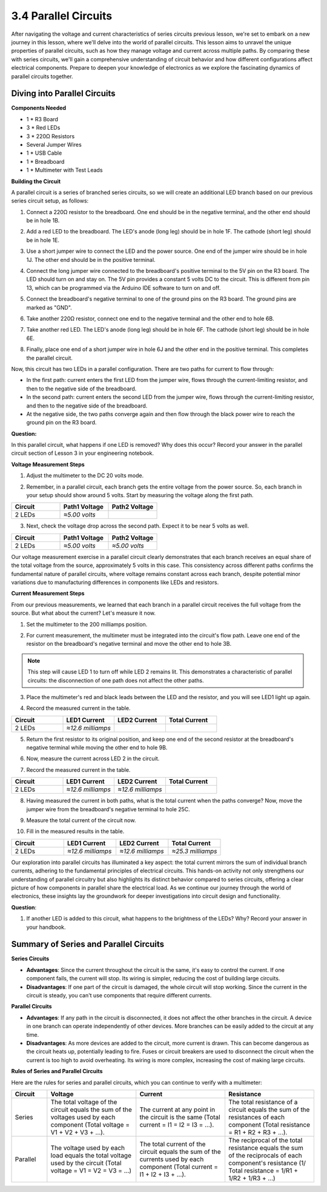 3.4 Parallel Circuits
===========================

After navigating the voltage and current characteristics of series circuits previous lesson, we're set to embark on a new journey in this lesson, where we'll delve into the world of parallel circuits. This lesson aims to unravel the unique properties of parallel circuits, such as how they manage voltage and current across multiple paths. By comparing these with series circuits, we'll gain a comprehensive understanding of circuit behavior and how different configurations affect electrical components. Prepare to deepen your knowledge of electronics as we explore the fascinating dynamics of parallel circuits together.

.. image:: img/3_parallel_circuit_bb.png
    :align: center

Diving into Parallel Circuits
---------------------------------------

**Components Needed**

* 1 * R3 Board
* 3 * Red LEDs
* 3 * 220Ω Resistors
* Several Jumper Wires
* 1 * USB Cable
* 1 * Breadboard
* 1 * Multimeter with Test Leads

**Building the Circuit**

A parallel circuit is a series of branched series circuits, so we will create an additional LED branch based on our previous series circuit setup, as follows:

1. Connect a 220Ω resistor to the breadboard. One end should be in the negative terminal, and the other end should be in hole 1B.

.. image:: img/2_connect_resistor.png
    :width: 300
    :align: center

2. Add a red LED to the breadboard. The LED's anode (long leg) should be in hole 1F. The cathode (short leg) should be in hole 1E.

.. image:: img/2_connect_led.png
    :width: 300
    :align: center

3. Use a short jumper wire to connect the LED and the power source. One end of the jumper wire should be in hole 1J. The other end should be in the positive terminal.

.. image:: img/2_connect_wire.png
    :width: 300
    :align: center

4. Connect the long jumper wire connected to the breadboard's positive terminal to the 5V pin on the R3 board. The LED should turn on and stay on. The 5V pin provides a constant 5 volts DC to the circuit. This is different from pin 13, which can be programmed via the Arduino IDE software to turn on and off.

.. image:: img/3_parallel_circuit_5v.png
    :width: 600
    :align: center

5. Connect the breadboard's negative terminal to one of the ground pins on the R3 board. The ground pins are marked as "GND".

.. image:: img/3_parallel_circuit_gnd.png
    :width: 600
    :align: center

6. Take another 220Ω resistor, connect one end to the negative terminal and the other end to hole 6B.

.. image:: img/3_parallel_circuit_resistor.png
    :width: 600
    :align: center

7. Take another red LED. The LED's anode (long leg) should be in hole 6F. The cathode (short leg) should be in hole 6E.

.. image:: img/3_parallel_circuit_led.png
    :width: 600
    :align: center

8. Finally, place one end of a short jumper wire in hole 6J and the other end in the positive terminal. This completes the parallel circuit.

.. image:: img/3_parallel_circuit_bb.png
    :width: 600
    :align: center


Now, this circuit has two LEDs in a parallel configuration. There are two paths for current to flow through:

* In the first path: current enters the first LED from the jumper wire, flows through the current-limiting resistor, and then to the negative side of the breadboard.
* In the second path: current enters the second LED from the jumper wire, flows through the current-limiting resistor, and then to the negative side of the breadboard.
* At the negative side, the two paths converge again and then flow through the black power wire to reach the ground pin on the R3 board.


**Question:**

In this parallel circuit, what happens if one LED is removed? Why does this occur? Record your answer in the parallel circuit section of Lesson 3 in your engineering notebook.

.. image:: img/3_parallel_circuit_remove.png
    :width: 600
    :align: center


**Voltage Measurement Steps**

1. Adjust the multimeter to the DC 20 volts mode.

.. image:: img/multimeter_dc_20v.png
    :width: 300
    :align: center

2. Remember, in a parallel circuit, each branch gets the entire voltage from the power source. So, each branch in your setup should show around 5 volts. Start by measuring the voltage along the first path.

.. image:: img/3_parallel_circuit_voltage1.png
    :width: 600
    :align: center

.. list-table::
   :widths: 25 25 25
   :header-rows: 1

   * - Circuit
     - Path1 Voltage
     - Path2 Voltage
   * - 2 LEDs
     - *≈5.00 volts*
     - 

3. Next, check the voltage drop across the second path. Expect it to be near 5 volts as well.

.. image:: img/3_parallel_circuit_voltage2.png
    :width: 600
    :align: center

.. list-table::
   :widths: 25 25 25
   :header-rows: 1

   * - Circuit
     - Path1 Voltage
     - Path2 Voltage
   * - 2 LEDs
     - *≈5.00 volts*
     - *≈5.00 volts*

Our voltage measurement exercise in a parallel circuit clearly demonstrates that each branch receives an equal share of the total voltage from the source, approximately 5 volts in this case. This consistency across different paths confirms the fundamental nature of parallel circuits, where voltage remains constant across each branch, despite potential minor variations due to manufacturing differences in components like LEDs and resistors.


**Current Measurement Steps**

From our previous measurements, we learned that each branch in a parallel circuit receives the full voltage from the source. But what about the current? Let's measure it now.

1. Set the multimeter to the 200 milliamps position.

.. image:: img/multimeter_200ma.png
    :width: 300
    :align: center

2. For current measurement, the multimeter must be integrated into the circuit's flow path. Leave one end of the resistor on the breadboard's negative terminal and move the other end to hole 3B.

.. note::
    
    This step will cause LED 1 to turn off while LED 2 remains lit. This demonstrates a characteristic of parallel circuits: the disconnection of one path does not affect the other paths.

.. image:: img/3_parallel_circuit_led1_current.png
    :width: 600
    :align: center

3. Place the multimeter's red and black leads between the LED and the resistor, and you will see LED1 light up again.

.. image:: img/3_parallel_circuit_led1_current1.png
    :width: 600
    :align: center

4. Record the measured current in the table.

.. list-table::
   :widths: 25 25 25 25
   :header-rows: 1

   * - Circuit
     - LED1 Current
     - LED2 Current
     - Total Current
   * - 2 LEDs
     - *≈12.6 milliamps*
     -
     - 

5. Return the first resistor to its original position, and keep one end of the second resistor at the breadboard's negative terminal while moving the other end to hole 9B.

.. image:: img/3_parallel_circuit_led2_current.png
    :width: 600
    :align: center

6. Now, measure the current across LED 2 in the circuit.

.. image:: img/3_parallel_circuit_led2_current1.png
    :width: 600
    :align: center

7. Record the measured current in the table.

.. list-table::
   :widths: 25 25 25 25
   :header-rows: 1

   * - Circuit
     - LED1 Current
     - LED2 Current
     - Total Current
   * - 2 LEDs
     - *≈12.6 milliamps*
     - *≈12.6 milliamps*
     - 

8. Having measured the current in both paths, what is the total current when the paths converge? Now, move the jumper wire from the breadboard's negative terminal to hole 25C.

.. image:: img/3_parallel_circuit_total_current.png
    :width: 600
    :align: center

9. Measure the total current of the circuit now.

.. image:: img/3_parallel_circuit_total_current.png
    :width: 600
    :align: center

10. Fill in the measured results in the table.

.. list-table::
   :widths: 25 25 25 25
   :header-rows: 1

   * - Circuit
     - LED1 Current
     - LED2 Current
     - Total Current
   * - 2 LEDs
     - *≈12.6 milliamps*
     - *≈12.6 milliamps*
     - *≈25.3 milliamps*

Our exploration into parallel circuits has illuminated a key aspect: the total current mirrors the sum of individual branch currents, adhering to the fundamental principles of electrical circuits. This hands-on activity not only strengthens our understanding of parallel circuitry but also highlights its distinct behavior compared to series circuits, offering a clear picture of how components in parallel share the electrical load. As we continue our journey through the world of electronics, these insights lay the groundwork for deeper investigations into circuit design and functionality.

**Question**:

1. If another LED is added to this circuit, what happens to the brightness of the LEDs? Why? Record your answer in your handbook.

.. image:: img/3_parallel_circuit_3led.png
    :width: 600
    :align: center



Summary of Series and Parallel Circuits
-----------------------------------------------------

**Series Circuits**

* **Advantages**: Since the current throughout the circuit is the same, it's easy to control the current. If one component fails, the current will stop. Its wiring is simpler, reducing the cost of building large circuits.
* **Disadvantages**: If one part of the circuit is damaged, the whole circuit will stop working. Since the current in the circuit is steady, you can't use components that require different currents.

**Parallel Circuits**

* **Advantages**: If any path in the circuit is disconnected, it does not affect the other branches in the circuit. A device in one branch can operate independently of other devices. More branches can be easily added to the circuit at any time.
* **Disadvantages**: As more devices are added to the circuit, more current is drawn. This can become dangerous as the circuit heats up, potentially leading to fire. Fuses or circuit breakers are used to disconnect the circuit when the current is too high to avoid overheating. Its wiring is more complex, increasing the cost of making large circuits.

**Rules of Series and Parallel Circuits**

Here are the rules for series and parallel circuits, which you can continue to verify with a multimeter:

.. list-table::
   :widths: 10 25 25 25
   :header-rows: 1

   * - Circuit
     - Voltage
     - Current
     - Resistance  
   * - Series
     - The total voltage of the circuit equals the sum of the voltages used by each component (Total voltage = V1 + V2 + V3 + ...).
     - The current at any point in the circuit is the same (Total current = I1 = I2 = I3 = ...).
     - The total resistance of a circuit equals the sum of the resistances of each component (Total resistance = R1 + R2 + R3 + ...).
   * - Parallel
     - The voltage used by each load equals the total voltage used by the circuit (Total voltage = V1 = V2 = V3 = ...)
     - The total current of the circuit equals the sum of the currents used by each component (Total current = I1 + I2 + I3 + ...).
     - The reciprocal of the total resistance equals the sum of the reciprocals of each component's resistance (1/ Total resistance = 1/R1 + 1/R2 + 1/R3 + ...)   

